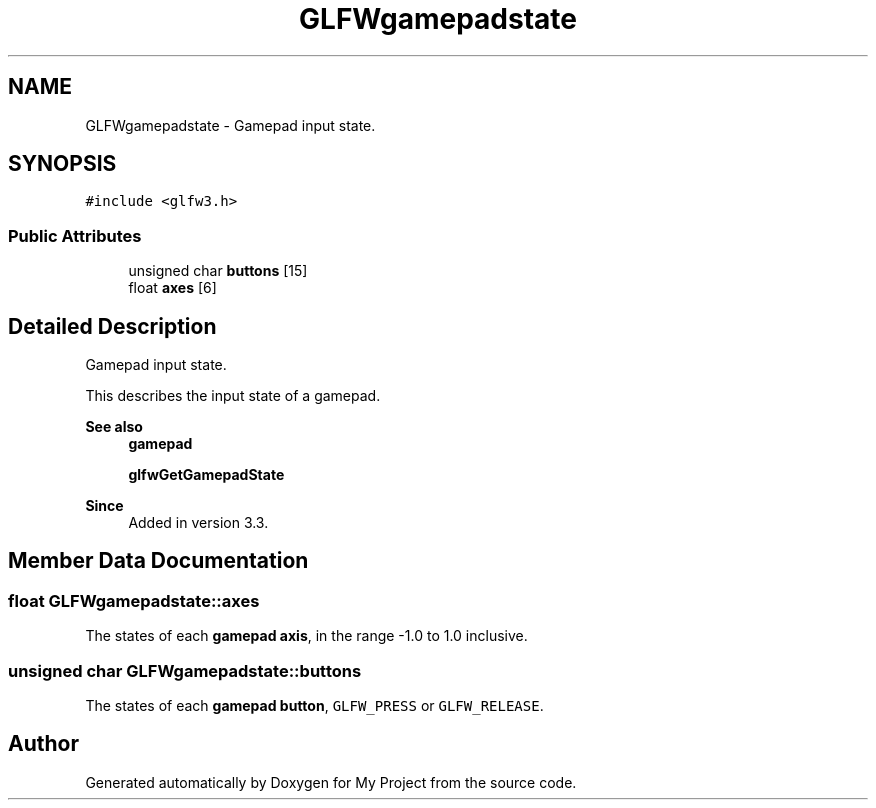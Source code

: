 .TH "GLFWgamepadstate" 3 "Wed Feb 1 2023" "Version Version 0.0" "My Project" \" -*- nroff -*-
.ad l
.nh
.SH NAME
GLFWgamepadstate \- Gamepad input state\&.  

.SH SYNOPSIS
.br
.PP
.PP
\fC#include <glfw3\&.h>\fP
.SS "Public Attributes"

.in +1c
.ti -1c
.RI "unsigned char \fBbuttons\fP [15]"
.br
.ti -1c
.RI "float \fBaxes\fP [6]"
.br
.in -1c
.SH "Detailed Description"
.PP 
Gamepad input state\&. 

This describes the input state of a gamepad\&.
.PP
\fBSee also\fP
.RS 4
\fBgamepad\fP 
.PP
\fBglfwGetGamepadState\fP
.RE
.PP
\fBSince\fP
.RS 4
Added in version 3\&.3\&. 
.RE
.PP

.SH "Member Data Documentation"
.PP 
.SS "float GLFWgamepadstate::axes"
The states of each \fBgamepad axis\fP, in the range -1\&.0 to 1\&.0 inclusive\&. 
.SS "unsigned char GLFWgamepadstate::buttons"
The states of each \fBgamepad button\fP, \fCGLFW_PRESS\fP or \fCGLFW_RELEASE\fP\&. 

.SH "Author"
.PP 
Generated automatically by Doxygen for My Project from the source code\&.
